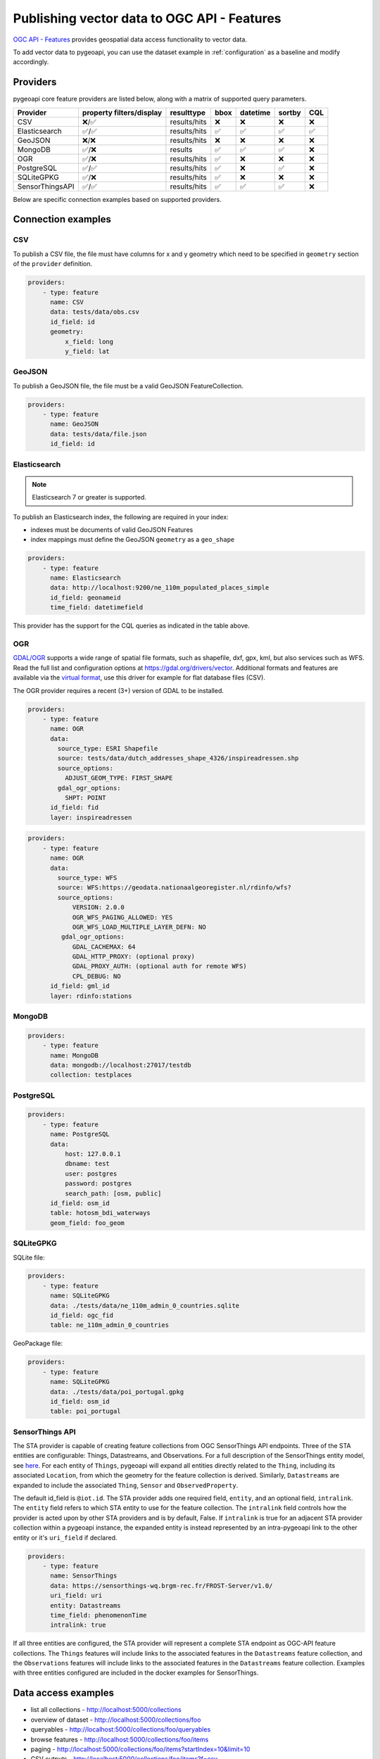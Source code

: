 .. _ogcapi-features:

Publishing vector data to OGC API - Features
============================================

`OGC API - Features`_ provides geospatial data access functionality to vector data.

To add vector data to pygeoapi, you can use the dataset example in :ref:`configuration`
as a baseline and modify accordingly.

Providers
---------

pygeoapi core feature providers are listed below, along with a matrix of supported query
parameters.

.. csv-table::
   :header: Provider, property filters/display, resulttype, bbox, datetime, sortby, CQL
   :align: left

   CSV,❌/✅,results/hits,❌,❌,❌,❌
   Elasticsearch,✅/✅,results/hits,✅,✅,✅,✅
   GeoJSON,❌/❌,results/hits,❌,❌,❌,❌
   MongoDB,✅/❌,results,✅,✅,✅,❌
   OGR,✅/❌,results/hits,✅,❌,❌,❌
   PostgreSQL,✅/✅,results/hits,✅,❌,✅,❌
   SQLiteGPKG,✅/❌,results/hits,✅,❌,❌,❌
   SensorThingsAPI,✅/✅,results/hits,✅,✅,✅,❌


Below are specific connection examples based on supported providers.

Connection examples
-------------------

CSV
^^^

To publish a CSV file, the file must have columns for x and y geometry
which need to be specified in ``geometry`` section of the ``provider``
definition.

.. code-block:: yaml

   providers:
       - type: feature
         name: CSV
         data: tests/data/obs.csv
         id_field: id
         geometry:
             x_field: long
             y_field: lat


GeoJSON
^^^^^^^

To publish a GeoJSON file, the file must be a valid GeoJSON FeatureCollection.

.. code-block:: yaml

   providers:
       - type: feature
         name: GeoJSON
         data: tests/data/file.json
         id_field: id

.. _Elasticsearch:

Elasticsearch
^^^^^^^^^^^^^

.. note::
   Elasticsearch 7 or greater is supported.


To publish an Elasticsearch index, the following are required in your index:

- indexes must be documents of valid GeoJSON Features
- index mappings must define the GeoJSON ``geometry`` as a ``geo_shape``

.. code-block:: yaml

   providers:
       - type: feature
         name: Elasticsearch
         data: http://localhost:9200/ne_110m_populated_places_simple
         id_field: geonameid
         time_field: datetimefield

This provider has the support for the CQL queries as indicated in the table above.

.. seealso::
  :ref:`cql` for more details on how to use the Common Query Language to filter the collection with specific queries.

OGR
^^^

`GDAL/OGR <https://gdal.org>`_ supports a wide range of spatial file formats, such as shapefile, dxf, gpx, kml,  
but also services such as WFS. Read the full list and configuration options at https://gdal.org/drivers/vector.
Additional formats and features are available via the `virtual format <https://gdal.org/drivers/vector/vrt.html#vector-vrt>`_, 
use this driver for example for flat database files (CSV).

The OGR provider requires a recent (3+) version of GDAL to be installed.

.. code-block:: yaml

    providers:
        - type: feature
          name: OGR
          data:
            source_type: ESRI Shapefile
            source: tests/data/dutch_addresses_shape_4326/inspireadressen.shp
            source_options:
              ADJUST_GEOM_TYPE: FIRST_SHAPE
            gdal_ogr_options:
              SHPT: POINT
          id_field: fid
          layer: inspireadressen


.. code-block:: yaml

    providers:
        - type: feature
          name: OGR
          data:
            source_type: WFS
            source: WFS:https://geodata.nationaalgeoregister.nl/rdinfo/wfs?
            source_options:
                VERSION: 2.0.0
                OGR_WFS_PAGING_ALLOWED: YES
                OGR_WFS_LOAD_MULTIPLE_LAYER_DEFN: NO
             gdal_ogr_options:
                GDAL_CACHEMAX: 64
                GDAL_HTTP_PROXY: (optional proxy)
                GDAL_PROXY_AUTH: (optional auth for remote WFS)
                CPL_DEBUG: NO
          id_field: gml_id
          layer: rdinfo:stations


MongoDB
^^^^^^^

.. todo:: add overview and requirements

.. code-block:: yaml

   providers:
       - type: feature
         name: MongoDB
         data: mongodb://localhost:27017/testdb
         collection: testplaces


PostgreSQL
^^^^^^^^^^

.. todo:: add overview and requirements

.. code-block:: yaml

   providers:
       - type: feature
         name: PostgreSQL
         data:
             host: 127.0.0.1
             dbname: test
             user: postgres
             password: postgres
             search_path: [osm, public]
         id_field: osm_id
         table: hotosm_bdi_waterways
         geom_field: foo_geom


SQLiteGPKG
^^^^^^^^^^

.. todo:: add overview and requirements

SQLite file:

.. code-block:: yaml

   providers:
       - type: feature
         name: SQLiteGPKG
         data: ./tests/data/ne_110m_admin_0_countries.sqlite
         id_field: ogc_fid
         table: ne_110m_admin_0_countries


GeoPackage file:

.. code-block:: yaml

   providers:
       - type: feature
         name: SQLiteGPKG
         data: ./tests/data/poi_portugal.gpkg
         id_field: osm_id
         table: poi_portugal


SensorThings API
^^^^^^^^^^^^^^^^

The STA provider is capable of creating feature collections from OGC SensorThings 
API endpoints. Three of the STA entities are configurable: Things, Datastreams, and 
Observations. For a full description of the SensorThings entity model, see 
`here <http://docs.opengeospatial.org/is/15-078r6/15-078r6.html#figure_2>`_. 
For each entity of ``Things``, pygeoapi will expand all entities directly related to
the ``Thing``, including its associated ``Location``, from which the 
geometry for the feature collection is derived. Similarly, ``Datastreams`` are expanded to 
include the associated ``Thing``, ``Sensor`` and ``ObservedProperty``. 

The default id_field is ``@iot.id``. The STA provider adds one required field, 
``entity``, and an optional field, ``intralink``. The ``entity`` field refers to 
which STA entity to use for the feature collection. The ``intralink`` field controls 
how the provider is acted upon by other STA providers and is by default, False.
If ``intralink`` is true for an adjacent STA provider collection within a 
pygeoapi instance, the expanded entity is instead represented by an intra-pygeoapi 
link to the other entity or it's ``uri_field`` if declared. 

.. code-block:: yaml

   providers:
       - type: feature
         name: SensorThings
         data: https://sensorthings-wq.brgm-rec.fr/FROST-Server/v1.0/
         uri_field: uri
         entity: Datastreams 
         time_field: phenomenonTime
         intralink: true

If all three entities are configured, the STA provider will represent a complete STA 
endpoint as OGC-API feature collections. The ``Things`` features will include links 
to the associated features in the ``Datastreams`` feature collection, and the 
``Observations`` features will include links to the associated features in the 
``Datastreams`` feature collection. Examples with three entities configured
are included in the docker examples for SensorThings.

Data access examples
--------------------

- list all collections
  - http://localhost:5000/collections
- overview of dataset
  - http://localhost:5000/collections/foo
- queryables
  - http://localhost:5000/collections/foo/queryables
- browse features
  - http://localhost:5000/collections/foo/items
- paging
  - http://localhost:5000/collections/foo/items?startIndex=10&limit=10
- CSV outputs
  - http://localhost:5000/collections/foo/items?f=csv
- query features (spatial)
  - http://localhost:5000/collections/foo/items?bbox=-180,-90,180,90
- query features (attribute)
  - http://localhost:5000/collections/foo/items?propertyname=foo
- query features (temporal)
  - http://localhost:5000/collections/foo/items?datetime=2020-04-10T14:11:00Z
- query features (temporal) and sort ascending by a property (if no +/- indicated, + is assumed)
  - http://localhost:5000/collections/foo/items?datetime=2020-04-10T14:11:00Z&sortby=+datetime
- query features (temporal) and sort descending by a property
  - http://localhost:5000/collections/foo/items?datetime=2020-04-10T14:11:00Z&sortby=-datetime
- fetch a specific feature
  - http://localhost:5000/collections/foo/items/123

.. _`OGC API - Features`: https://www.ogc.org/standards/ogcapi-features
